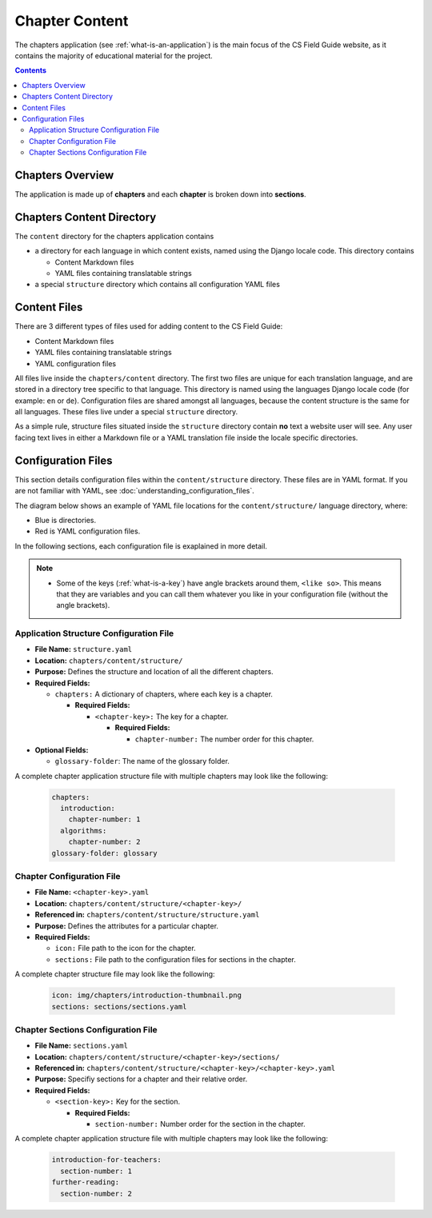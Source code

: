 Chapter Content
##############################################################################

The chapters application (see :ref:`what-is-an-application`) is the main focus of
the CS Field Guide website, as it contains the majority of educational material
for the project.

.. contents:: Contents
  :local:


Chapters Overview
==============================================================================

The application is made up of **chapters** and each **chapter** is broken down into **sections**.

.. _chapters-directory-structure:

Chapters Content Directory
==============================================================================

The ``content`` directory for the chapters application contains

- a directory for each language in which content exists, named using the Django locale code. This directory contains

  - Content Markdown files
  - YAML files containing translatable strings

- a special ``structure`` directory which contains all configuration YAML files

.. _file-types:

Content Files
==============================================================================

There are 3 different types of files used for adding content to the CS Field Guide:

- Content Markdown files
- YAML files containing translatable strings
- YAML configuration files

All files live inside the ``chapters/content`` directory.
The first two files are unique for each translation language, and are stored in a directory tree specific to that language.
This directory is named using the languages Django locale code (for example: ``en`` or ``de``).
Configuration files are shared amongst all languages, because the content structure is the same for all languages.
These files live under a special ``structure`` directory.

As a simple rule, structure files situated inside the ``structure`` directory contain **no** text a website user will see.
Any user facing text lives in either a Markdown file or a YAML translation file inside the locale specific directories.

Configuration Files
==============================================================================

This section details configuration files within the ``content/structure`` directory.
These files are in YAML format. If you are not familiar with YAML, see
:doc:`understanding_configuration_files`.

The diagram below shows an example of YAML file locations for the
``content/structure/`` language directory, where:

- Blue is directories.
- Red is YAML configuration files.

.. raw:: html
  :file: ../_static/html_snippets/chapters_content_directory_tree_only_yaml.html

In the following sections, each configuration file is exaplained in more detail.

.. note::

  - Some of the keys (:ref:`what-is-a-key`) have angle brackets around them,
    ``<like so>``. This means that they are variables and you can call them
    whatever you like in your configuration file (without the angle brackets).

.. _application-structure-file:

Application Structure Configuration File
------------------------------------------------------------------------------

- **File Name:** ``structure.yaml``

- **Location:** ``chapters/content/structure/``

- **Purpose:** Defines the structure and location of all the different chapters.

- **Required Fields:**

  - ``chapters:`` A dictionary of chapters, where each key is a chapter.

    - **Required Fields:**

      - ``<chapter-key>:`` The key for a chapter.

        - **Required Fields:**

          - ``chapter-number:`` The number order for this chapter.

- **Optional Fields:**

  - ``glossary-folder``: The name of the glossary folder.

A complete chapter application structure file with multiple chapters may look like the following:

  .. code-block:: yaml

    chapters:
      introduction:
        chapter-number: 1
      algorithms:
        chapter-number: 2
    glossary-folder: glossary


Chapter Configuration File
------------------------------------------------------------------------------

- **File Name:** ``<chapter-key>.yaml``

- **Location:** ``chapters/content/structure/<chapter-key>/``

- **Referenced in:** ``chapters/content/structure/structure.yaml``

- **Purpose:** Defines the attributes for a particular chapter.

- **Required Fields:**

  - ``icon:`` File path to the icon for the chapter.

  - ``sections:`` File path to the configuration files for sections in the chapter.

A complete chapter structure file may look like the following:

  .. code-block:: yaml

    icon: img/chapters/introduction-thumbnail.png
    sections: sections/sections.yaml

Chapter Sections Configuration File
------------------------------------------------------------------------------

- **File Name:** ``sections.yaml``

- **Location:** ``chapters/content/structure/<chapter-key>/sections/``

- **Referenced in:** ``chapters/content/structure/<chapter-key>/<chapter-key>.yaml``

- **Purpose:** Specifiy sections for a chapter and their relative order.

- **Required Fields:**

  - ``<section-key>:`` Key for the section.

    - **Required Fields:**

      - ``section-number:`` Number order for the section in the chapter.

A complete chapter application structure file with multiple chapters may look like the following:

  .. code-block:: yaml

    introduction-for-teachers:
      section-number: 1
    further-reading:
      section-number: 2
